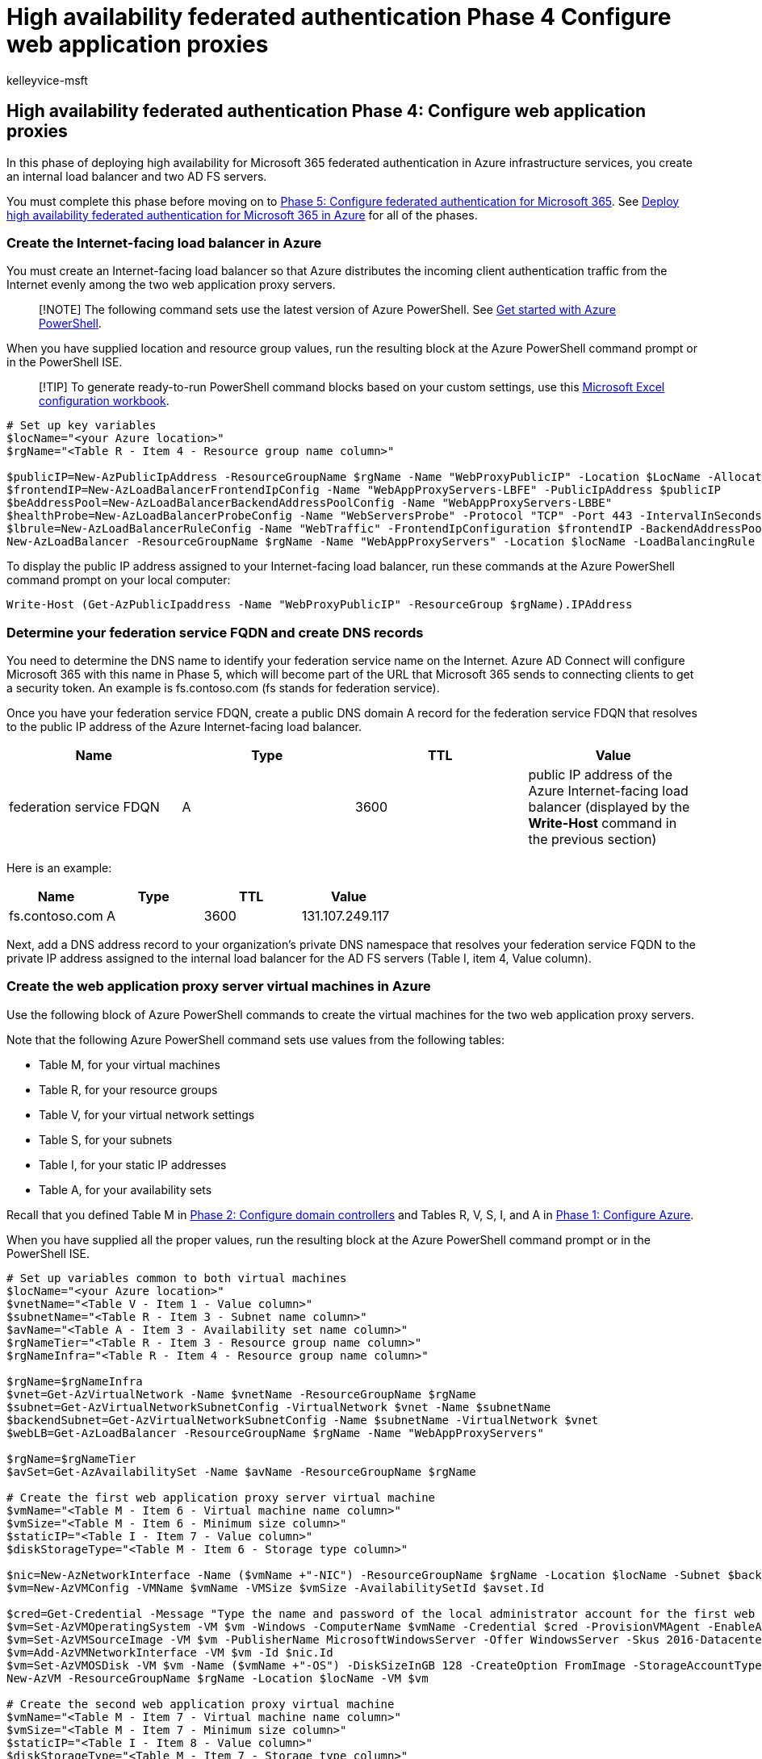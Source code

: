 = High availability federated authentication Phase 4 Configure web application proxies
:audience: ITPro
:author: kelleyvice-msft
:description: Summary: Configure the web application proxy servers for your high availability federated authentication for Microsoft 365 in Microsoft Azure.
:f1.keywords: ["CSH"]
:manager: scotv
:ms.assetid: 1c903173-67cd-47da-86d9-d333972dda80
:ms.author: kvice
:ms.collection: Ent_O365
:ms.custom: Ent_Solutions
:ms.date: 11/25/2019
:ms.localizationpriority: medium
:ms.service: microsoft-365-enterprise
:ms.topic: article

== High availability federated authentication Phase 4: Configure web application proxies

In this phase of deploying high availability for Microsoft 365 federated authentication in Azure infrastructure services, you create an internal load balancer and two AD FS servers.

You must complete this phase before moving on to xref:high-availability-federated-authentication-phase-5-configure-federated-authentic.adoc[Phase 5: Configure federated authentication for Microsoft 365].
See xref:deploy-high-availability-federated-authentication-for-microsoft-365-in-azure.adoc[Deploy high availability federated authentication for Microsoft 365 in Azure] for all of the phases.

=== Create the Internet-facing load balancer in Azure

You must create an Internet-facing load balancer so that Azure distributes the incoming client authentication traffic from the Internet evenly among the two web application proxy servers.

____
[!NOTE] The following command sets use the latest version of Azure PowerShell.
See link:/powershell/azure/get-started-azureps[Get started with Azure PowerShell].
____

When you have supplied location and resource group values, run the resulting block at the Azure PowerShell command prompt or in the PowerShell ISE.

____
[!TIP] To generate ready-to-run PowerShell command blocks based on your custom settings, use this https://github.com/MicrosoftDocs/OfficeDocs-Enterprise/raw/live/Enterprise/downloads/O365FedAuthInAzure_Config.xlsx[Microsoft Excel configuration workbook].
____

[,powershell]
----
# Set up key variables
$locName="<your Azure location>"
$rgName="<Table R - Item 4 - Resource group name column>"

$publicIP=New-AzPublicIpAddress -ResourceGroupName $rgName -Name "WebProxyPublicIP" -Location $LocName -AllocationMethod "Static"
$frontendIP=New-AzLoadBalancerFrontendIpConfig -Name "WebAppProxyServers-LBFE" -PublicIpAddress $publicIP
$beAddressPool=New-AzLoadBalancerBackendAddressPoolConfig -Name "WebAppProxyServers-LBBE"
$healthProbe=New-AzLoadBalancerProbeConfig -Name "WebServersProbe" -Protocol "TCP" -Port 443 -IntervalInSeconds 15 -ProbeCount 2
$lbrule=New-AzLoadBalancerRuleConfig -Name "WebTraffic" -FrontendIpConfiguration $frontendIP -BackendAddressPool $beAddressPool -Probe $healthProbe -Protocol "TCP" -FrontendPort 443 -BackendPort 443
New-AzLoadBalancer -ResourceGroupName $rgName -Name "WebAppProxyServers" -Location $locName -LoadBalancingRule $lbrule -BackendAddressPool $beAddressPool -Probe $healthProbe -FrontendIpConfiguration $frontendIP
----

To display the public IP address assigned to your Internet-facing load balancer, run these commands at the Azure PowerShell command prompt on your local computer:

[,powershell]
----
Write-Host (Get-AzPublicIpaddress -Name "WebProxyPublicIP" -ResourceGroup $rgName).IPAddress
----

=== Determine your federation service FQDN and create DNS records

You need to determine the DNS name to identify your federation service name on the Internet.
Azure AD Connect will configure Microsoft 365 with this name in Phase 5, which will become part of the URL that Microsoft 365 sends to connecting clients to get a security token.
An example is fs.contoso.com (fs stands for federation service).

Once you have your federation service FDQN, create a public DNS domain A record for the federation service FDQN that resolves to the public IP address of the Azure Internet-facing load balancer.

|===
| *Name* | *Type* | *TTL* | *Value*

| federation service FDQN  +
| A  +
| 3600  +
| public IP address of the Azure Internet-facing load balancer (displayed by the *Write-Host* command in the previous section) +
|===

Here is an example:

|===
| *Name* | *Type* | *TTL* | *Value*

| fs.contoso.com  +
| A  +
| 3600  +
| 131.107.249.117  +
|===

Next, add a DNS address record to your organization's private DNS namespace that resolves your federation service FQDN to the private IP address assigned to the internal load balancer for the AD FS servers (Table I, item 4, Value column).

=== Create the web application proxy server virtual machines in Azure

Use the following block of Azure PowerShell commands to create the virtual machines for the two web application proxy servers.

Note that the following Azure PowerShell command sets use values from the following tables:

* Table M, for your virtual machines
* Table R, for your resource groups
* Table V, for your virtual network settings
* Table S, for your subnets
* Table I, for your static IP addresses
* Table A, for your availability sets

Recall that you defined Table M in xref:high-availability-federated-authentication-phase-2-configure-domain-controllers.adoc[Phase 2: Configure domain controllers] and Tables R, V, S, I, and A in xref:high-availability-federated-authentication-phase-1-configure-azure.adoc[Phase 1: Configure Azure].

When you have supplied all the proper values, run the resulting block at the Azure PowerShell command prompt or in the PowerShell ISE.

[,powershell]
----
# Set up variables common to both virtual machines
$locName="<your Azure location>"
$vnetName="<Table V - Item 1 - Value column>"
$subnetName="<Table R - Item 3 - Subnet name column>"
$avName="<Table A - Item 3 - Availability set name column>"
$rgNameTier="<Table R - Item 3 - Resource group name column>"
$rgNameInfra="<Table R - Item 4 - Resource group name column>"

$rgName=$rgNameInfra
$vnet=Get-AzVirtualNetwork -Name $vnetName -ResourceGroupName $rgName
$subnet=Get-AzVirtualNetworkSubnetConfig -VirtualNetwork $vnet -Name $subnetName
$backendSubnet=Get-AzVirtualNetworkSubnetConfig -Name $subnetName -VirtualNetwork $vnet
$webLB=Get-AzLoadBalancer -ResourceGroupName $rgName -Name "WebAppProxyServers"

$rgName=$rgNameTier
$avSet=Get-AzAvailabilitySet -Name $avName -ResourceGroupName $rgName

# Create the first web application proxy server virtual machine
$vmName="<Table M - Item 6 - Virtual machine name column>"
$vmSize="<Table M - Item 6 - Minimum size column>"
$staticIP="<Table I - Item 7 - Value column>"
$diskStorageType="<Table M - Item 6 - Storage type column>"

$nic=New-AzNetworkInterface -Name ($vmName +"-NIC") -ResourceGroupName $rgName -Location $locName -Subnet $backendSubnet -LoadBalancerBackendAddressPool $webLB.BackendAddressPools[0] -PrivateIpAddress $staticIP
$vm=New-AzVMConfig -VMName $vmName -VMSize $vmSize -AvailabilitySetId $avset.Id

$cred=Get-Credential -Message "Type the name and password of the local administrator account for the first web application proxy server."
$vm=Set-AzVMOperatingSystem -VM $vm -Windows -ComputerName $vmName -Credential $cred -ProvisionVMAgent -EnableAutoUpdate
$vm=Set-AzVMSourceImage -VM $vm -PublisherName MicrosoftWindowsServer -Offer WindowsServer -Skus 2016-Datacenter -Version "latest"
$vm=Add-AzVMNetworkInterface -VM $vm -Id $nic.Id
$vm=Set-AzVMOSDisk -VM $vm -Name ($vmName +"-OS") -DiskSizeInGB 128 -CreateOption FromImage -StorageAccountType $diskStorageType
New-AzVM -ResourceGroupName $rgName -Location $locName -VM $vm

# Create the second web application proxy virtual machine
$vmName="<Table M - Item 7 - Virtual machine name column>"
$vmSize="<Table M - Item 7 - Minimum size column>"
$staticIP="<Table I - Item 8 - Value column>"
$diskStorageType="<Table M - Item 7 - Storage type column>"

$nic=New-AzNetworkInterface -Name ($vmName +"-NIC") -ResourceGroupName $rgName -Location $locName  -Subnet $backendSubnet -LoadBalancerBackendAddressPool $webLB.BackendAddressPools[0] -PrivateIpAddress $staticIP
$vm=New-AzVMConfig -VMName $vmName -VMSize $vmSize -AvailabilitySetId $avset.Id

$cred=Get-Credential -Message "Type the name and password of the local administrator account for the second web application proxy server."
$vm=Set-AzVMOperatingSystem -VM $vm -Windows -ComputerName $vmName -Credential $cred -ProvisionVMAgent -EnableAutoUpdate
$vm=Set-AzVMSourceImage -VM $vm -PublisherName MicrosoftWindowsServer -Offer WindowsServer -Skus 2016-Datacenter -Version "latest"
$vm=Add-AzVMNetworkInterface -VM $vm -Id $nic.Id
$vm=Set-AzVMOSDisk -VM $vm -Name ($vmName +"-OS") -DiskSizeInGB 128 -CreateOption FromImage -StorageAccountType $diskStorageType
New-AzVM -ResourceGroupName $rgName -Location $locName -VM $vm
----

____
[!NOTE] Because these virtual machines are for an intranet application, they are not assigned a public IP address or a DNS domain name label and exposed to the Internet.
However, this also means that you cannot connect to them from the Azure portal.
The *Connect* option is unavailable when you view the properties of the virtual machine.
Use the Remote Desktop Connection accessory or another Remote Desktop tool to connect to the virtual machine using its private IP address or intranet DNS name and the credentials of the local administrator account.
____

Here is the configuration resulting from the successful completion of this phase, with placeholder computer names.

*Phase 4: The Internet-facing load balancer and web application proxy servers for your high availability federated authentication infrastructure in Azure*

image::../media/7e03183f-3b3b-4cbe-9028-89cc3f195a63.png[Phase 4 of the high availability Microsoft 365 federated authentication infrastructure in Azure with the web application proxy servers.]

=== Next step

Use xref:high-availability-federated-authentication-phase-5-configure-federated-authentic.adoc[Phase 5: Configure federated authentication for Microsoft 365] to continue configuring this workload.

=== See Also

xref:deploy-high-availability-federated-authentication-for-microsoft-365-in-azure.adoc[Deploy high availability federated authentication for Microsoft 365 in Azure]

xref:federated-identity-for-your-microsoft-365-dev-test-environment.adoc[Federated identity for your Microsoft 365 dev/test environment]

link:../solutions/index.yml[Microsoft 365 solution and architecture center]
